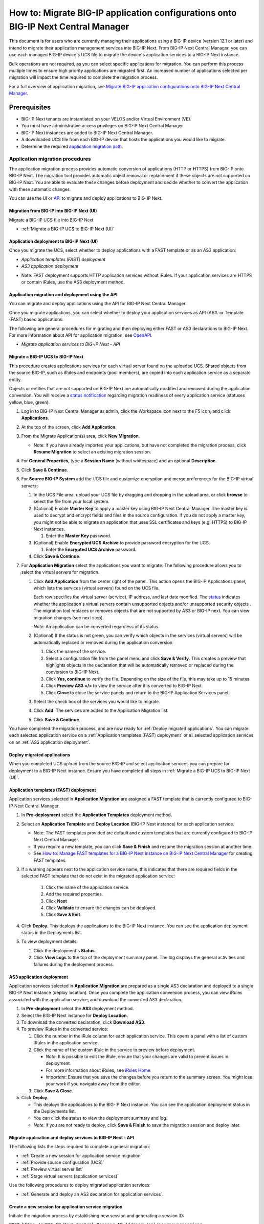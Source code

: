 ==================================================================================
How to: Migrate BIG-IP application configurations onto BIG-IP Next Central Manager
==================================================================================
This document is for users who are currently managing their applications using a BIG-IP device (version 12.1 or later) and intend to migrate their
application management services into BIG-IP Next. From BIG-IP Next Central Manager, you can use each managed BIG-IP device's UCS file to migrate the 
device's application services to a BIG-IP Next instance.

Bulk operations are not required, as you can select specific applications for migration. You can perform this process multiple times to ensure high priority applications are migrated first. An increased number of applications selected per migration will impact the time required to complete the migration process.

For a full overview of application migration, see `Migrate BIG-IP application configurations onto BIG-IP Next Central Manager <cm_device_migration_overview.html>`_.

Prerequisites
=============

* BIG-IP Next tenants are instantiated on your VELOS and/or Virtual Environment (VE).
* You must have administrative access privileges on BIG-IP Next Central Manager.  
* BIG-IP Next instances are added to BIG-IP Next Central Manager.
* A downloaded UCS file from each BIG-IP device that hosts the applications you would like to migrate. 
* Determine the required `application migration path <cm_device_migration_overview.html>`_.


--------------------------------
Application migration procedures 
--------------------------------
The application migration process provides automatic conversion of applications (HTTP or HTTPS) from BIG-IP onto BIG-IP Next.
The migration tool provides automatic object removal or replacement if these objects are not supported on BIG-IP Next. 
You are able to evaluate these changes before deployment and decide whether to convert the application with these automatic changes.

You can use the UI or `API <#application-migration-and-deployment-using-the-api>`_ to migrate and deploy applications to BIG-IP Next.


.. _Migration from BIG-IP into BIG-IP Next (UI):
.. _Migrate a BIG-IP UCS to BIG-IP Next (UI):

Migration from BIG-IP into BIG-IP Next (UI)
-------------------------------------------
Migrate a BIG-IP UCS file into BIG-IP Next

* :ref:`Migrate a BIG-IP UCS to BIG-IP Next (UI)`


.. _Application deployment to BIG-IP Next (UI):

Application deployment to BIG-IP Next (UI)
--------------------------------------------
Once you migrate the UCS, select whether to deploy applications with a FAST template or as an AS3 application:

* `Application templates (FAST) deployment`
* `AS3 application deployment`

- Note: FAST deployment supports HTTP application services without iRules. If your application services are HTTPS or contain iRules, use the AS3 deployment method.


.. _Application migration and deployment using the API:

Application migration and deployment using the API
--------------------------------------------------
You can migrate and deploy applications using the API for BIG-IP Next Central Manager.

Once you migrate applications, you can select whether to deploy your application services as API (AS#. or Template (FAST) based applications.

The following are general procedures for migrating and then deploying either FAST or AS3 declarations to BIG-IP Next. For more information about API for application migration, see `OpenAPI <https://clouddocs.f5networks.net/products/big-iq/mgmt-api/v0.0.1/ApiReferences/bigip_public_api_ref/r_openapi-next.html#tag/JourneysFeature>`_.

* `Migrate application services to BIG-IP Next - API`


.. _Migrate a BIG-IP UCS to BIG-IP Next (API):

Migrate a BIG-IP UCS to BIG-IP Next
-----------------------------------
This procedure creates applications services for each virtual server found on the uploaded UCS. Shared objects from the source BIG-IP, such as iRules and endpoints (pool members), are copied into each application service as a separate entity.

Objects or entities that are not supported on BIG-IP Next are automatically modified and removed during the application conversion. You will receive a `status notification <cm_device_migration_statuses.html>`_ regarding migration readiness of every application service (statuses yellow, blue, green).

#. Log in to BIG-IP Next Central Manager as admin, click the Workspace icon next to the F5 icon, and click **Applications**.
#. At the top of the screen, click **Add Application**.
#. From the Migrate Application(s) area, click **New Migration**.

   - Note: If you have already imported your applications, but have not completed the migration process, click **Resume Migration** to select an existing migration session.
#. For **General Properties**, type a **Session Name** (without whitespace) and an optional **Description**.
#. Click **Save & Continue**. 
#. For **Source BIG-IP System** add the UCS file and customize encryption and merge preferences for the BIG-IP virtual servers:

   #. In the UCS File area, upload your UCS file by dragging and dropping in the upload area, or click **browse** to select the file from your local system.
   #. (Optional) Enable **Master Key** to apply a master key using BIG-IP Next Central Manager. The master key is used to decrypt and encrypt fields and files in the source configuration.
      If you do not apply a master key, you might not be able to migrate an application that uses SSL certificates and keys (e.g. HTTPS) to BIG-IP Next instances.

      #. Enter the **Master Key** password.
   #. (Optional) Enable **Encrypted UCS Archive** to provide password encryption for the UCS.

      #. Enter the **Encrypted UCS Archive** password.
   #. Click **Save & Continue**.

#. For **Application Migration** select the applications you want to migrate. The following procedure allows you to select the virtual servers for migration. 

   #. Click **Add Application** from the center right of the panel. This action opens the BIG-IP Applications panel, which lists the services (virtual servers) found on the UCS file.

      Each row specifies the virtual server (service), IP address, and last date modified. The `status <cm_device_migration_statuses.html>`_ indicates whether the application's virtual servers contain unsupported objects |yellow| and/or unsupported security objects |blue|. 
      The migration tool replaces or removes objects that are not supported by AS3 or BIG-IP next. 
      You can view migration changes (see next step). 

      *Note*: An application can be converted regardless of its status.

   #. (Optional) If the status is not green, you can verify which objects in the services (virtual servers) will be automatically replaced or removed during the application conversion:

      #. Click the name of the service.
      #. Select a configuration file from the panel menu and click **Save & Verify**. This creates a preview that highlights objects in the declaration that will be automatically removed or replaced during the conversion to BIG-IP Next.
      #. Click **Yes, continue** to verify the file. Depending on the size of the file, this may take up to 15 minutes.
      #. Click **Preview AS3 </>** to view the service after it is converted to BIG-IP Next.
      #. Click **Close** to close the service panels and return to the BIG-IP Application Services panel.

   #. Select the check box of the services you would like to migrate.
   #. Click **Add**. The services are added to the Application Migration list.
   #. Click **Save & Continue**.

You have completed the migration process, and are now ready for :ref:`Deploy migrated applications`. You can migrate each selected application service on
a :ref:`Application templates (FAST) deployment` or all selected application services on an :ref:`AS3 application deployment`.


.. _Deploy migrated applications:

Deploy migrated applications
----------------------------
When you completed UCS upload from the source BIG-IP and select application services you can prepare for deployment to a BIG-IP Next instance. Ensure you
have completed all steps in :ref:`Migrate a BIG-IP UCS to BIG-IP Next (UI)`.


.. _Application templates (FAST) deployment:

Application templates (FAST) deployment
---------------------------------------
Application services selected in **Application Migration** are assigned a FAST template that is currently configured to BIG-IP Next Central Manager.

#. In **Pre-deployment** select the **Application Templates** deployment method.
#. Select an **Application Template** and **Deploy Location** (BIG-IP Next instance) for each application service.

   - Note: The FAST templates provided are default and custom templates that are currently configured to BIG-IP Next Central Manager. 
   - If you require a new template, you can click **Save & Finish** and resume the migration session at another time. 
   - See `How to: Manage FAST templates for a BIG-IP Next instance on BIG-IP Next Central Manager <cm_manage_fast_templates.html>`_ for creating FAST templates.

#. If a warning appears next to the application service name, this indicates that there are required fields in the selected FAST template that do not exist in the migrated application service:

    #. Click the name of the application service.
    #. Add the required properties.
    #. Click **Next**
    #. Click **Validate** to ensure the changes can be deployed.
    #. Click **Save & Exit**.

#. Click **Deploy**.  This deploys the applications to the BIG-IP Next instance. You can see the application deployment status in the Deployments list.
#. To view deployment details:

   #. Click the deployment's **Status**.
   #. Click **View Logs** to the top of the deployment summary panel. The log displays the general activities and failures during the deployment process.


.. _AS3 application deployment:

AS3 application deployment
--------------------------
Application services selected in **Application Migration** are prepared as a single AS3 declaration and deployed to a single BIG-IP Next instance (deploy location). Once you complete the application conversion process, you can view iRules associated with the application service, and download the converted AS3 declaration.

#. In **Pre-deployment** select the **AS3** deployment method.
#. Select the BIG-IP Next instance for **Deploy Location**.
#. To download the converted declaration, click **Download AS3**.
#. To preview iRules in the converted service:

   #. Click the number in the iRule column for each application service. This opens a panel with a list of custom iRules in the application service.
   #. Click the name of the custom iRule in the service to preview before deployment. 

      - *Note*: It is possible to edit the iRule, ensure that your changes are valid to prevent issues in deployment.
      - For more information about iRules, see `iRules Home <https://clouddocs.f5.com/api/irules/>`_.
      - *Important*: Ensure that you save the changes before you return to the summary screen. You might lose your work if you navigate away from the editor.
   #. Click **Save & Close**.
#. Click **Deploy**.

   - This deploys the applications to the BIG-IP Next instance. You can see the application deployment status in the Deployments list. 
   - You can click the status to view the deployment summary and log.  
   - *Note*: If you are not ready to deploy, click **Save & Finish** to save the migration session and deploy later.


Migrate application and deploy services to BIG-IP Next - API
------------------------------------------------------------
The following lists the steps required to complete a general migration:

* :ref:`Create a new session for application service migration`
* :ref:`Provide source configuration (UCS)`
* :ref:`Preview virtual server list`
* :ref:`Stage virtual servers (application services)`

Use the following procedures to deploy migrated application services:

* :ref:`Generate and deploy an AS3 declaration for application services`.


.. _Create a new session for application service migration:

Create a new session for application service migration
------------------------------------------------------

Initiate the migration process by establishing new session and generating a session ID:

``POST https://<BIG-IP-Next-Central-Manager-IP-Address>/api/journeys/sessions``

Sample request:

.. code-block:: json

 {
   "name": "session",
   "description": "optional description"
 }


Sample successful response:

.. code-block:: json

 {
   "last_update_time": "2021-01-28T15:24:05.029102Z",
   "id": 0,
   "url": "sessions/{session_id}",
   "name": "session",
   "description": "optional description"
 }


.. _Provide source configuration (UCS):

Provide source configuration (UCS)
----------------------------------
Add the configuration (UCS file) from the source BIG-IP system to the new session. Use the session ID generated from :ref:`Create a new session for application service migration`. Add the `ucs_file` to the body of the request. Include the `ucs_passphrase` and/or `master_key` if the UCS file is password protected. 


``POST https://<BIG-IP-Next-Central-Manager-IP-Address>/api/journeys/sessions{session_id}/source``


.. _Preview virtual server list:

Preview virtual server list
---------------------------
Request a list of virtual servers found on the UCS. 

``GET https://<BIG-IP-Next-Central-Manager-IP-Address>/api/journeys/v1/sessions/{session_id}/virtuals``

Preview a specific virtual server:

``GET https://<BIG-IP-Next-Central-Manager-IP-Address>/api/journeys/v1/sessions/{session_id}/virtuals/{virtual_name}``


.. _Stage virtual servers (application services):

Stage virtual servers (application services)
--------------------------------------------
Stages all virtual servers for the migration session:

``PUT https://<BIG-IP-Next-Central-Manager-IP-Address>/api/journeys/v1/sessions/{session_id}/bulk_stage``

To stage specific virtual server:

``POST https://<BIG-IP-Next-Central-Manager-IP-Address>/api/journeys/v1/sessions/{session_id}/virtuals/{virtual_name}/stage``


..
  ## Deployment methods:
   
  Choose the deployment method:
  :ref:`Generate and deploy application services with FAST templates`.
  :ref:`Generate and deploy an AS3 declaration for application services`.
   
  .. _Generate and deploy application services with FAST templates:
    
  Generate and deploy application services with FAST templates
  ------------------------------------------------------------
  Get a list of supported FAST templates:
   
  ``GET https://<BIG-IP-Next-Central-Manager-IP-Address>/api/journeys/v1/fast/supported_templates``-->


.. _Generate and deploy an AS3 declaration for application services:

---------------------------------------------------------------
Generate and deploy an AS3 declaration for application services
---------------------------------------------------------------
Create an AS3 declaration that can be deployed to a BIG-IP Next instance:

``POST https://<BIG-IP-Next-Central-Manager-IP-Address>/api/journeys/v1/sessions/{session_id}/output``

Deploy the AS3 declaration to a BIG-IP Next instance. Ensure the `instance_address` (IP address) is included in the body of the post...  verify

``POST https://<BIG-IP-Next-Central-Manager-IP-Address>/api/journeys/v1/sessions/{session_id}/deployments``

The deployment request returns a `deployment_id`. You can check the progress of your deployment with the following request:

``POST https://<BIG-IP-Next-Central-Manager-IP-Address>/api/journeys/v1/sessions/{session_id/}deployments/{deployment_id}``


.. |yellow| image:: ../images/migration-invalid-object-icon.png

.. |blue| image:: ../images/migration-invalid-sec-object-icon.png

